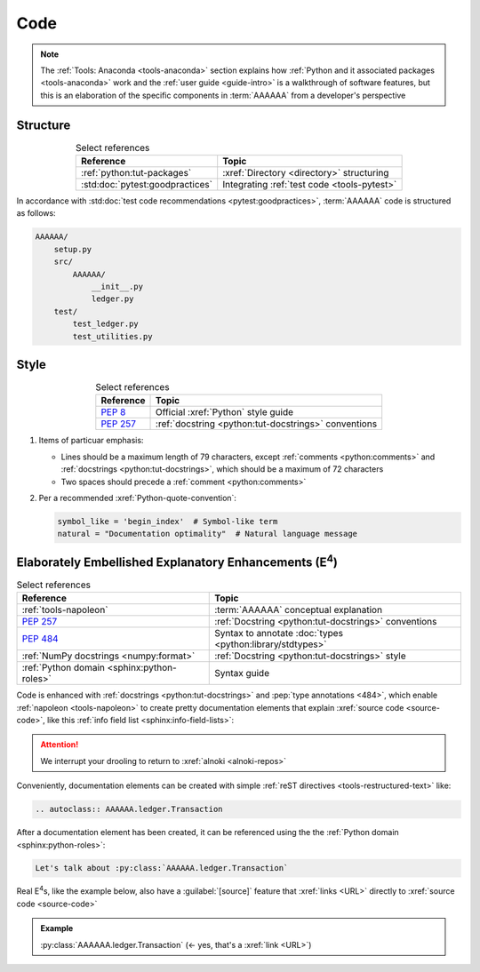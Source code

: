 .. 5863379

.. _concepts-code:


####
Code
####

.. note::

   The :ref:`Tools: Anaconda <tools-anaconda>` section explains how
   :ref:`Python and it associated packages <tools-anaconda>` work and the
   :ref:`user guide <guide-intro>` is a walkthrough of software features, but
   this is an elaboration of the specific components in :term:`AAAAAA` from a
   developer's perspective


*********
Structure
*********

.. csv-table:: Select references
   :header: "Reference", "Topic"
   :align: center

   :ref:`python:tut-packages`, :xref:`Directory <directory>` structuring
   :std:doc:`pytest:goodpractices`, Integrating :ref:`test code <tools-pytest>`

In accordance with :std:doc:`test code recommendations <pytest:goodpractices>`,
:term:`AAAAAA` code is structured as follows:

.. _concepts-code-structure:

.. code-block:: none

   AAAAAA/
       setup.py
       src/
           AAAAAA/
               __init__.py
               ledger.py
       test/
           test_ledger.py
           test_utilities.py

.. _concepts-code-style:

*****
Style
*****

.. csv-table:: Select references
   :header: "Reference", "Topic"
   :align: center

   :pep:`8`, Official :xref:`Python` style guide
   :pep:`257`, :ref:`docstring <python:tut-docstrings>` conventions

#. Items of particuar emphasis:

   * Lines should be a maximum length of 79 characters, except
     :ref:`comments <python:comments>` and
     :ref:`docstrings <python:tut-docstrings>`, which should be a maximum
     of 72 characters
   * Two spaces should precede a :ref:`comment <python:comments>`

#. Per a recommended :xref:`Python-quote-convention`:

   .. code-block:: python

      symbol_like = 'begin_index'  # Symbol-like term
      natural = "Documentation optimality"  # Natural language message


.. _concepts-code-e4:

**********************************************************************
Elaborately Embellished Explanatory Enhancements (E\ :superscript:`4`)
**********************************************************************

.. csv-table:: Select references
   :header: Reference, Topic
   :align: center

   :ref:`tools-napoleon`, :term:`AAAAAA` conceptual explanation
   :pep:`257`, :ref:`Docstring <python:tut-docstrings>` conventions
   :pep:`484`, Syntax to annotate :doc:`types <python:library/stdtypes>`
   :ref:`NumPy docstrings <numpy:format>`, "
   :ref:`Docstring <python:tut-docstrings>` style"
   :ref:`Python domain <sphinx:python-roles>`, Syntax guide

Code is enhanced with :ref:`docstrings <python:tut-docstrings>` and
:pep:`type annotations <484>`, which enable :ref:`napoleon <tools-napoleon>` to
create pretty documentation elements that explain
:xref:`source code <source-code>`, like this
:ref:`info field list <sphinx:info-field-lists>`:

.. py:function:: explanation(what, who, how, where, when, how_many)

   Explain something to somebody in a certain way at a certain place on a
   certain day, a certain number of timey times

   :param object what: are you trying to explain?
   :param str who: even cares?
   :param str how: you gon' do that?
   :param str where: are you 'splaining it?
   :param datetime.date when: do we receive the coupons you promised?
   :param int how_many: parcels of knowledge?
   :return: with newfound knowledge
   :rtype: object
   :raises ValueError: if the explanaion is not understood
   :raises TypeError: if the explanation is in the wrong language

.. attention::

   We interrupt your drooling to return to :xref:`alnoki <alnoki-repos>`

Conveniently, documentation elements can be created with simple
:ref:`reST directives <tools-restructured-text>` like:

.. code-block:: rest

   .. autoclass:: AAAAAA.ledger.Transaction

After a documentation element has been created, it can be referenced using the
the :ref:`Python domain <sphinx:python-roles>`:

.. code-block:: rest

   Let's talk about :py:class:`AAAAAA.ledger.Transaction`

Real E\ :superscript:`4`\ s, like the example below, also have a
:guilabel:`[source]` feature that :xref:`links <URL>` directly to
:xref:`source code <source-code>`

.. admonition:: Example

   :py:class:`AAAAAA.ledger.Transaction` (<- yes, that's a :xref:`link <URL>`)
